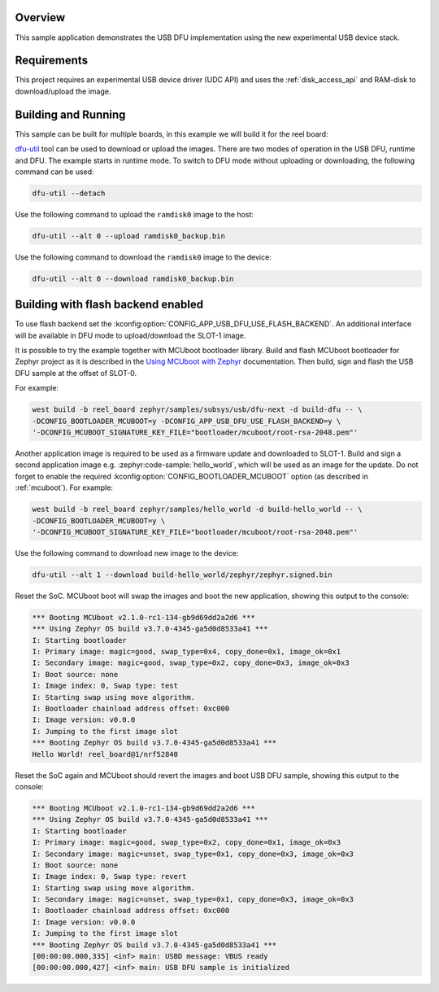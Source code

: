 .. zephyr:code-sample:: dfu-next
   :name: USB DFU
   :relevant-api: usbd_api

   Implement a basic USB DFU device

Overview
********

This sample application demonstrates the USB DFU implementation using the
new experimental USB device stack.

Requirements
************

This project requires an experimental USB device driver (UDC API) and uses the
:ref:`disk_access_api` and RAM-disk to download/upload the image.

Building and Running
********************

This sample can be built for multiple boards, in this example we will build it
for the reel board:

.. zephyr-app-commands::
   :zephyr-app: samples/subsys/usb/dfu-next
   :board: reel_board
   :goals: build flash
   :compact:

`dfu-util`_ tool can be used to download or upload the images. There are two
modes of operation in the USB DFU, runtime and DFU. The example starts in
runtime mode. To switch to DFU mode without uploading or downloading, the
following command can be used:

.. code-block:: console

   dfu-util --detach

Use the following command to upload the ``ramdisk0`` image to the host:

.. code-block:: console

   dfu-util --alt 0 --upload ramdisk0_backup.bin

Use the following command to download the ``ramdisk0`` image to the device:

.. code-block:: console

   dfu-util --alt 0 --download ramdisk0_backup.bin


Building with flash backend enabled
***********************************

To use flash backend set the :kconfig:option:`CONFIG_APP_USB_DFU_USE_FLASH_BACKEND`.
An additional interface will be available in DFU mode to upload/download the
SLOT-1 image.

It is possible to try the example together with MCUboot bootloader library.
Build and flash MCUboot bootloader for Zephyr project as it is described in
the `Using MCUboot with Zephyr`_ documentation. Then build, sign and flash
the USB DFU sample at the offset of SLOT-0.

For example:

.. code-block:: console

   west build -b reel_board zephyr/samples/subsys/usb/dfu-next -d build-dfu -- \
   -DCONFIG_BOOTLOADER_MCUBOOT=y -DCONFIG_APP_USB_DFU_USE_FLASH_BACKEND=y \
   '-DCONFIG_MCUBOOT_SIGNATURE_KEY_FILE="bootloader/mcuboot/root-rsa-2048.pem"'

Another application image is required to be used as a firmware update and
downloaded to SLOT-1. Build and sign a second application image e.g.
:zephyr:code-sample:`hello_world`, which will be used as an image for the
update. Do not forget to enable the required :kconfig:option:`CONFIG_BOOTLOADER_MCUBOOT`
option (as described in :ref:`mcuboot`). For example:

.. code-block:: console

   west build -b reel_board zephyr/samples/hello_world -d build-hello_world -- \
   -DCONFIG_BOOTLOADER_MCUBOOT=y \
   '-DCONFIG_MCUBOOT_SIGNATURE_KEY_FILE="bootloader/mcuboot/root-rsa-2048.pem"'

Use the following command to download new image to the device:

.. code-block:: console

   dfu-util --alt 1 --download build-hello_world/zephyr/zephyr.signed.bin

Reset the SoC. MCUboot boot will swap the images and boot the new application,
showing this output to the console:

.. code-block:: console

   *** Booting MCUboot v2.1.0-rc1-134-gb9d69dd2a2d6 ***
   *** Using Zephyr OS build v3.7.0-4345-ga5d0d8533a41 ***
   I: Starting bootloader
   I: Primary image: magic=good, swap_type=0x4, copy_done=0x1, image_ok=0x1
   I: Secondary image: magic=good, swap_type=0x2, copy_done=0x3, image_ok=0x3
   I: Boot source: none
   I: Image index: 0, Swap type: test
   I: Starting swap using move algorithm.
   I: Bootloader chainload address offset: 0xc000
   I: Image version: v0.0.0
   I: Jumping to the first image slot
   *** Booting Zephyr OS build v3.7.0-4345-ga5d0d8533a41 ***
   Hello World! reel_board@1/nrf52840


Reset the SoC again and MCUboot should revert the images and boot
USB DFU sample, showing this output to the console:

.. code-block:: console

   *** Booting MCUboot v2.1.0-rc1-134-gb9d69dd2a2d6 ***
   *** Using Zephyr OS build v3.7.0-4345-ga5d0d8533a41 ***
   I: Starting bootloader
   I: Primary image: magic=good, swap_type=0x2, copy_done=0x1, image_ok=0x3
   I: Secondary image: magic=unset, swap_type=0x1, copy_done=0x3, image_ok=0x3
   I: Boot source: none
   I: Image index: 0, Swap type: revert
   I: Starting swap using move algorithm.
   I: Secondary image: magic=unset, swap_type=0x1, copy_done=0x3, image_ok=0x3
   I: Bootloader chainload address offset: 0xc000
   I: Image version: v0.0.0
   I: Jumping to the first image slot
   *** Booting Zephyr OS build v3.7.0-4345-ga5d0d8533a41 ***
   [00:00:00.000,335] <inf> main: USBD message: VBUS ready
   [00:00:00.000,427] <inf> main: USB DFU sample is initialized


.. _dfu-util: https://dfu-util.sourceforge.net/
.. _Using MCUboot with Zephyr: https://docs.mcuboot.com/readme-zephyr
